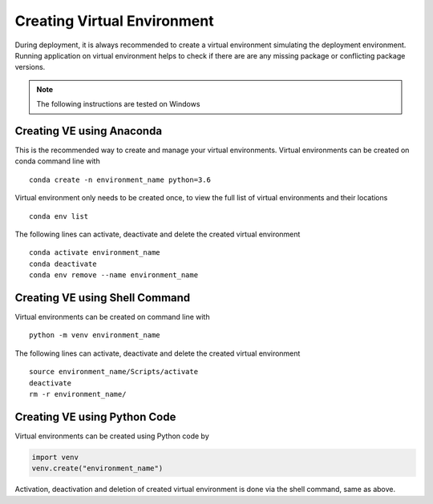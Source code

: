 ***************************************
Creating Virtual Environment
***************************************

During deployment, it is always recommended to create a virtual environment simulating the deployment environment.
Running application on virtual environment helps to check if there are are any missing package or conflicting
package versions.

.. note:: The following instructions are tested on Windows

Creating VE using Anaconda
--------------------------

This is the recommended way to create and manage your virtual environments.
Virtual environments can be created on conda command line with

::

    conda create -n environment_name python=3.6

Virtual environment only needs to be created once, to view the full list of virtual environments and their locations

::

    conda env list

The following lines can activate, deactivate and delete the created virtual environment

::

    conda activate environment_name
    conda deactivate
    conda env remove --name environment_name


Creating VE using Shell Command
-------------------------------

Virtual environments can be created on command line with

::

    python -m venv environment_name

The following lines can activate, deactivate and delete the created virtual environment

::

    source environment_name/Scripts/activate
    deactivate
    rm -r environment_name/


Creating VE using Python Code
-------------------------------

Virtual environments can be created using Python code by

.. code:: Python

    import venv
    venv.create("environment_name")

Activation, deactivation and deletion of created virtual environment is done via the shell command, same as above.